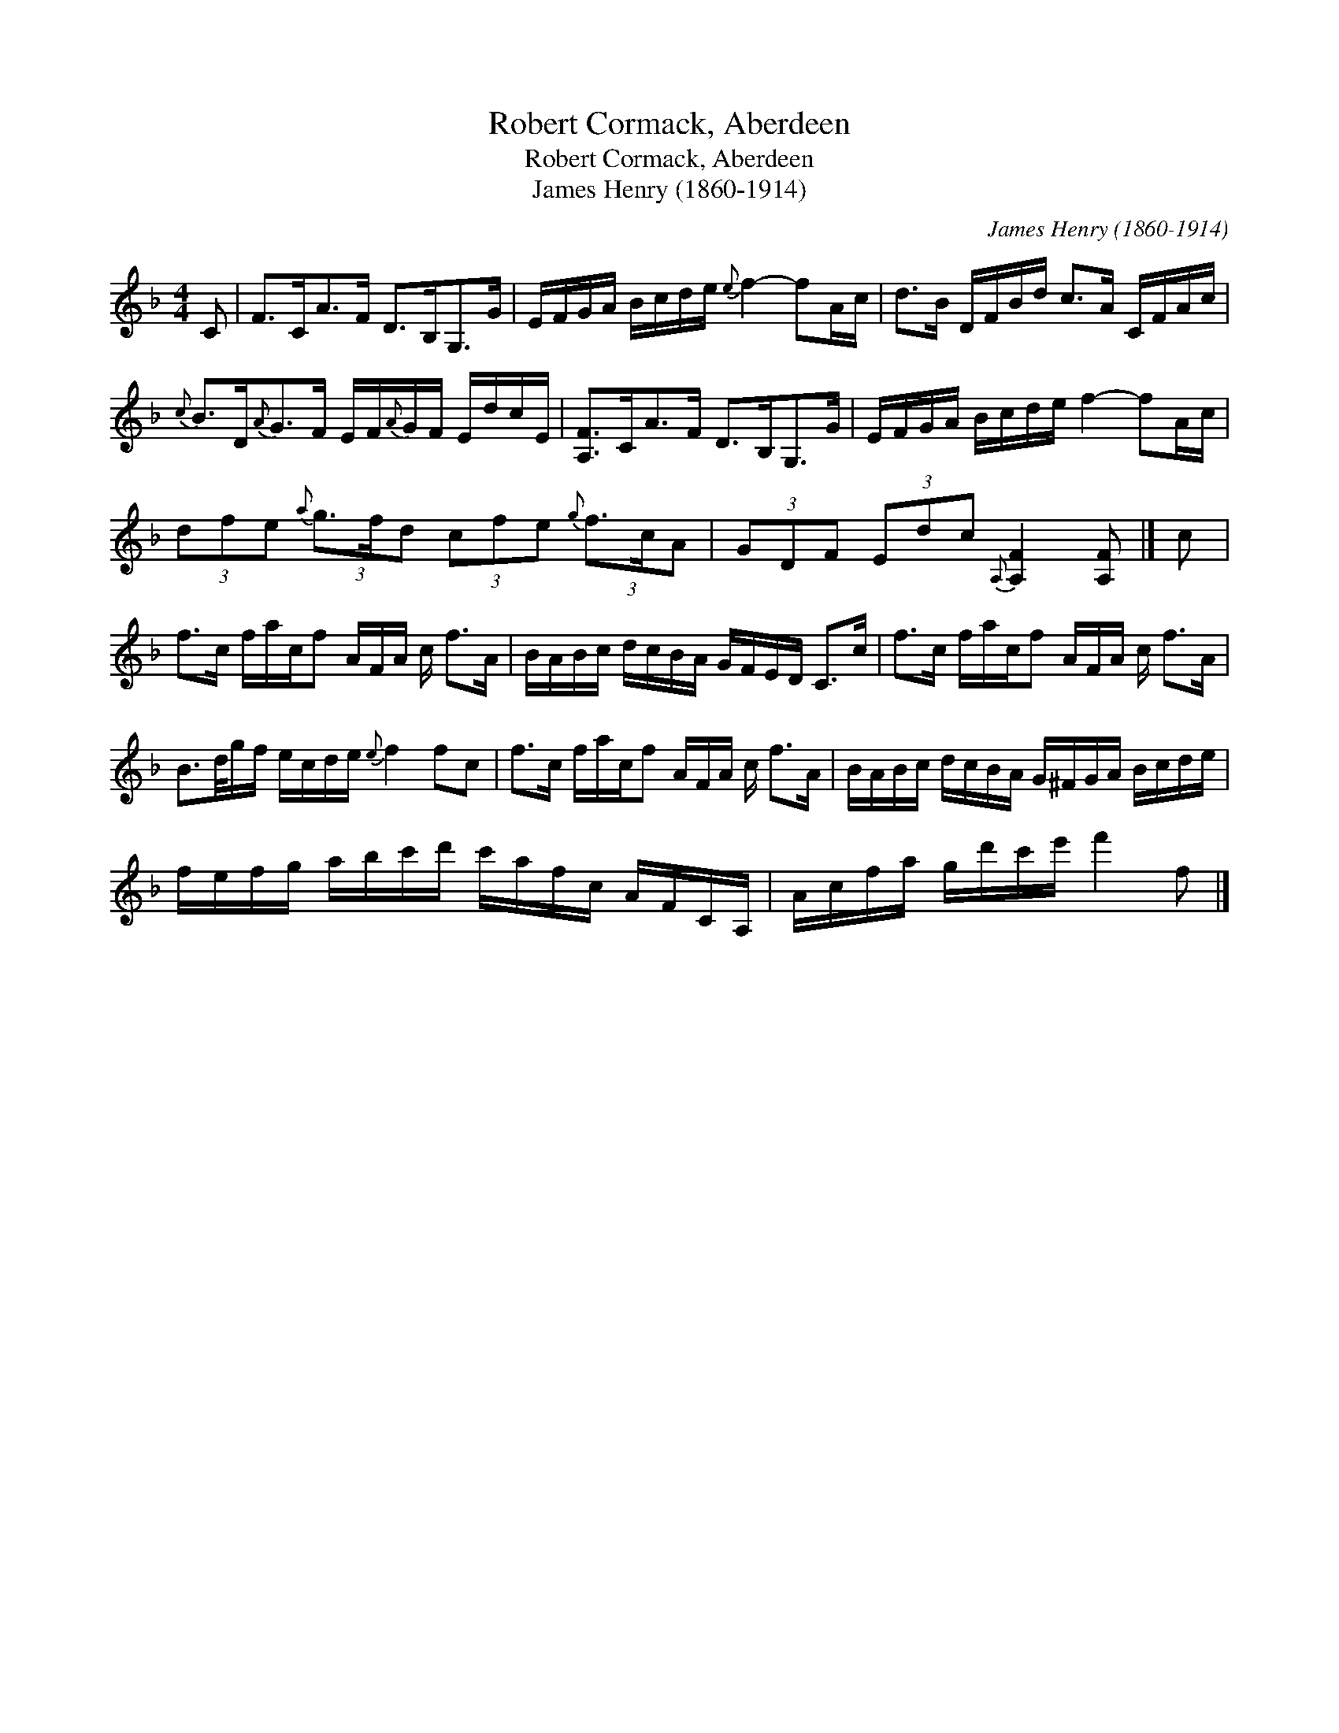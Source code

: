 X:1
T:Robert Cormack, Aberdeen
T:Robert Cormack, Aberdeen
T:James Henry (1860-1914)
C:James Henry (1860-1914)
L:1/8
M:4/4
K:F
V:1 treble 
V:1
 C | F>CA>F D>B,G,>G | E/F/G/A/ B/c/d/e/{e} f2- fA/c/ | d>B D/F/B/d/ c>A C/F/A/c/ | %4
{c} B>D{A}G>F E/F/{A}G/F/ E/d/c/E/ | [A,F]>CA>F D>B,G,>G | E/F/G/A/ B/c/d/e/ f2- fA/c/ | %7
 (3dfe{a} (3g3/2f/d (3cfe{g} (3f3/2c/A | (3GDF (3Edc{A,} [A,F]2 [A,F] |] c | %10
 f>c f/a/c/f A/F/A/ c/ f>A | B/A/B/c/ d/c/B/A/ G/F/E/D/ C>c | f>c f/a/c/f A/F/A/ c/ f>A | %13
 B3/2d/4g/f/ e/c/d/e/{e} f2 fc | f>c f/a/c/f A/F/A/ c/ f>A | B/A/B/c/ d/c/B/A/ G/^F/G/A/ B/c/d/e/ | %16
 f/e/f/g/ a/b/c'/d'/ c'/a/f/c/ A/F/C/A,/ | A/c/f/a/ g/d'/c'/e'/ f'2 f |] %18

